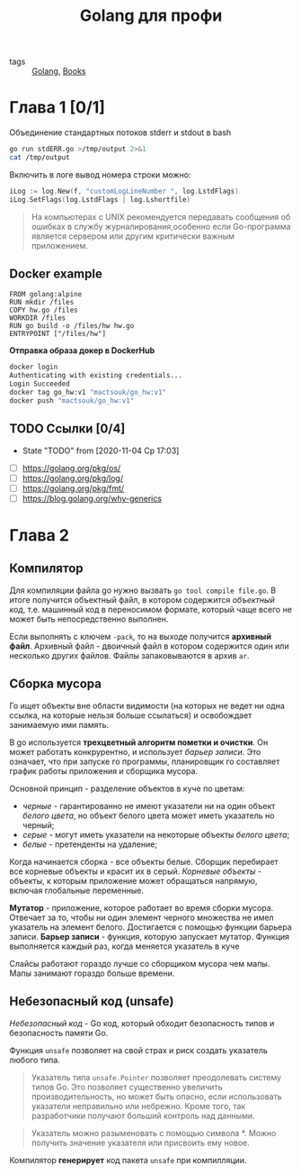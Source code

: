 #+TITLE: Golang для профи
#+ROAM_TAGS: WIP BOOK


- tags :: [[file:20200610233705-golang.org][Golang]], [[file:20200619234526-books.org][Books]]


* Глава 1 [0/1]
Объединение стандартных потоков stderr и stdout в bash
#+begin_src bash
go run stdERR.go >/tmp/output 2>&1
cat /tmp/output
#+end_src


Включить в логе вывод номера строки можно:
#+begin_src go
iLog := log.New(f, "customLogLineNumber ", log.LstdFlags)
iLog.SetFlags(log.LstdFlags | log.Lshortfile)
#+end_src

#+begin_quote
На компьютерах с UNIX рекомендуется передавать сообщения об ошибках в службу журналирования,особенно если Go-программа является сервером или другим критически важным приложением.
#+end_quote

** Docker example
#+begin_src
FROM golang:alpine
RUN mkdir /files
COPY hw.go /files
WORKDIR /files
RUN go build -o /files/hw hw.go
ENTRYPOINT ["/files/hw"]
#+end_src

*Отправка образа докер в DockerHub*
#+begin_src bash
docker login
Authenticating with existing credentials...
Login Succeeded
docker tag go_hw:v1 "mactsouk/go_hw:v1"
docker push "mactsouk/go_hw:v1"
#+end_src
** TODO Ссылки [0/4]

- State "TODO"       from              [2020-11-04 Ср 17:03]


- [ ] https://golang.org/pkg/os/
- [ ] https://golang.org/pkg/log/
- [ ] https://golang.org/pkg/fmt/
- [ ] https://blog.golang.org/why-generics
* Глава 2
** Компилятор
Для компиляции файла go нужно вызвать ~go tool compile file.go~. В итоге получится объектный файл, в котором содержится /объектный код/, т.е. машинный код в переносимом формате, который чаще всего не может быть непосредственно выполнен.

Если выполнять с ключем ~-pack~, то на выходе получится *архивный файл*. Архивный файл - двоичный файл в котором содержится один или несколько других файлов. Файлы запаковываются в архив ~ar~.
** Сборка мусора
Го ищет объекты вне области видимости (на которых не ведет ни одна ссылка, на которые нельзя больше ссылаться) и освобождает занимаемую ими память.

В go используется *трехцветный алгоритм пометки и очистки*. Он может работать конкрурентно, и использует /барьер записи/. Это означает, что при запуске го программы, планировщик го составляет график работы приложения и сборщика мусора.

Основной принцип - разделение объектов в куче по цветам:
- /черные/ - гарантированно не имеют указатели ни на один объект /белого цвета/, но объект белого цвета может иметь указатель но черный;
- /серые/ - могут иметь указатели на некоторые объекты /белого цвета/;
- /белые/ - претенденты на удаление;


Когда начинается сборка - все объекты белые. Сборщик перебирает все корневые объекты и красит их в серый. /Корневые объекты/ - объекты, к которым приложение может обращаться напрямую, включая глобальные переменные.

*Мутатор* - приложение, которое работает во время сборки мусора. Отвечает за то, чтобы ни один элемент черного множества не имел указатель на элемент белого. Достигается с помощью функции барьера записи.
*Барьер записи* - функция, которую запускает мутатор. Функция выполняется каждый раз, когда меняется указатель в куче

Слайсы работают гораздо лучше со сборщиком мусора чем мапы. Мапы занимают гораздо больше времени.
** Небезопасный код (unsafe)
/Небезопасный код/ - Go код, который обходит безопасность типов и безопасность памяти Go.

Функция ~unsafe~ позволяет на свой страх и риск создать указатель любого типа.

#+begin_quote
Указатель типа ~unsafe.Pointer~ позволяет преодолевать систему типов Go. Это позволяет существенно увеличить производительность, но может быть опасно, если использовать указатели неправильно или небрежно. Кроме того, так разработчики получают больший контроль над данными.
#+end_quote

#+begin_quote
Указатель можно разыменовать с помощью символа *. Можно получить значение указателя или присвоить ему новое.
#+end_quote

Компилятор *генерирует* код пакета ~unsafe~ при компилляции.
